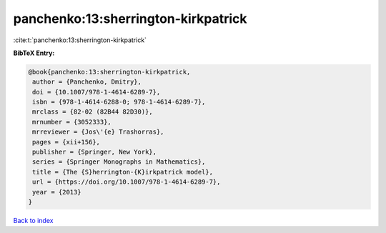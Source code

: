 panchenko:13:sherrington-kirkpatrick
====================================

:cite:t:`panchenko:13:sherrington-kirkpatrick`

**BibTeX Entry:**

.. code-block:: bibtex

   @book{panchenko:13:sherrington-kirkpatrick,
    author = {Panchenko, Dmitry},
    doi = {10.1007/978-1-4614-6289-7},
    isbn = {978-1-4614-6288-0; 978-1-4614-6289-7},
    mrclass = {82-02 (82B44 82D30)},
    mrnumber = {3052333},
    mrreviewer = {Jos\'{e} Trashorras},
    pages = {xii+156},
    publisher = {Springer, New York},
    series = {Springer Monographs in Mathematics},
    title = {The {S}herrington-{K}irkpatrick model},
    url = {https://doi.org/10.1007/978-1-4614-6289-7},
    year = {2013}
   }

`Back to index <../By-Cite-Keys.rst>`_
